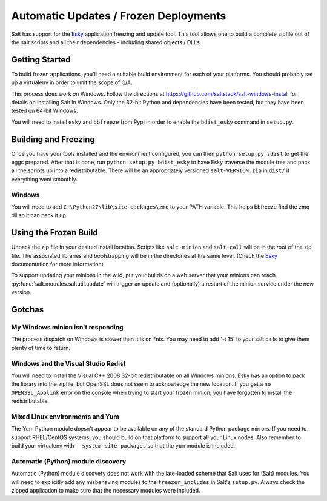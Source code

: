 ======================================
Automatic Updates / Frozen Deployments
======================================

.. versionadded:: 0.10.3.d

Salt has support for the
`Esky <https://github.com/cloudmatrix/esky>`_ application freezing and update
tool. This tool allows one to build a complete zipfile out of the salt scripts
and all their dependencies - including shared objects / DLLs.

Getting Started
===============

To build frozen applications, you'll need a suitable build environment for each
of your platforms. You should probably set up a virtualenv in order to limit
the scope of Q/A.

This process does work on Windows. Follow the directions at
`<https://github.com/saltstack/salt-windows-install>`_ for details on
installing Salt in Windows. Only the 32-bit Python and dependencies have been
tested, but they have been tested on 64-bit Windows.

You will need to install ``esky`` and ``bbfreeze`` from Pypi in order to enable
the ``bdist_esky`` command in ``setup.py``.

Building and Freezing
=====================

Once you have your tools installed and the environment configured, you can then
``python setup.py sdist`` to get the eggs prepared. After that is done, run
``python setup.py bdist_esky`` to have Esky traverse the module tree and pack
all the scripts up into a redistributable. There will be an appropriately
versioned ``salt-VERSION.zip`` in ``dist/`` if everything went smoothly.

Windows
-------
You will need to add ``C:\Python27\lib\site-packages\zmq`` to your PATH
variable. This helps bbfreeze find the zmq dll so it can pack it up.

Using the Frozen Build
======================

Unpack the zip file in your desired install location. Scripts like
``salt-minion`` and ``salt-call`` will be in the root of the zip file. The
associated libraries and bootstrapping will be in the directories at the same
level. (Check the `Esky <https://github.com/cloudmatrix/esky>`_ documentation
for more information)

To support updating your minions in the wild, put your builds on a web server
that your minions can reach. :py:func:`salt.modules.saltutil.update` will
trigger an update and (optionally) a restart of the minion service under the
new version.

Gotchas
=======

My Windows minion isn't responding
----------------------------------
The process dispatch on Windows is slower than it is on *nix. You may need to
add '-t 15' to your salt calls to give them plenty of time to return.

Windows and the Visual Studio Redist
------------------------------------
You will need to install the Visual C++ 2008 32-bit redistributable on all
Windows minions. Esky has an option to pack the library into the zipfile,
but OpenSSL does not seem to acknowledge the new location. If you get a
``no OPENSSL_Applink`` error on the console when trying to start your
frozen minion, you have forgotten to install the redistributable.

Mixed Linux environments and Yum
--------------------------------
The Yum Python module doesn't appear to be available on any of the standard
Python package mirrors. If you need to support RHEL/CentOS systems, you
should build on that platform to support all your Linux nodes. Also remember
to build your virtualenv with ``--system-site-packages`` so that the
``yum`` module is included.

Automatic (Python) module discovery
-----------------------------------
Automatic (Python) module discovery does not work with the late-loaded scheme that
Salt uses for (Salt) modules. You will need to explicitly add any
misbehaving modules to the ``freezer_includes`` in Salt's ``setup.py``.
Always check the zipped application to make sure that the necessary modules
were included.
